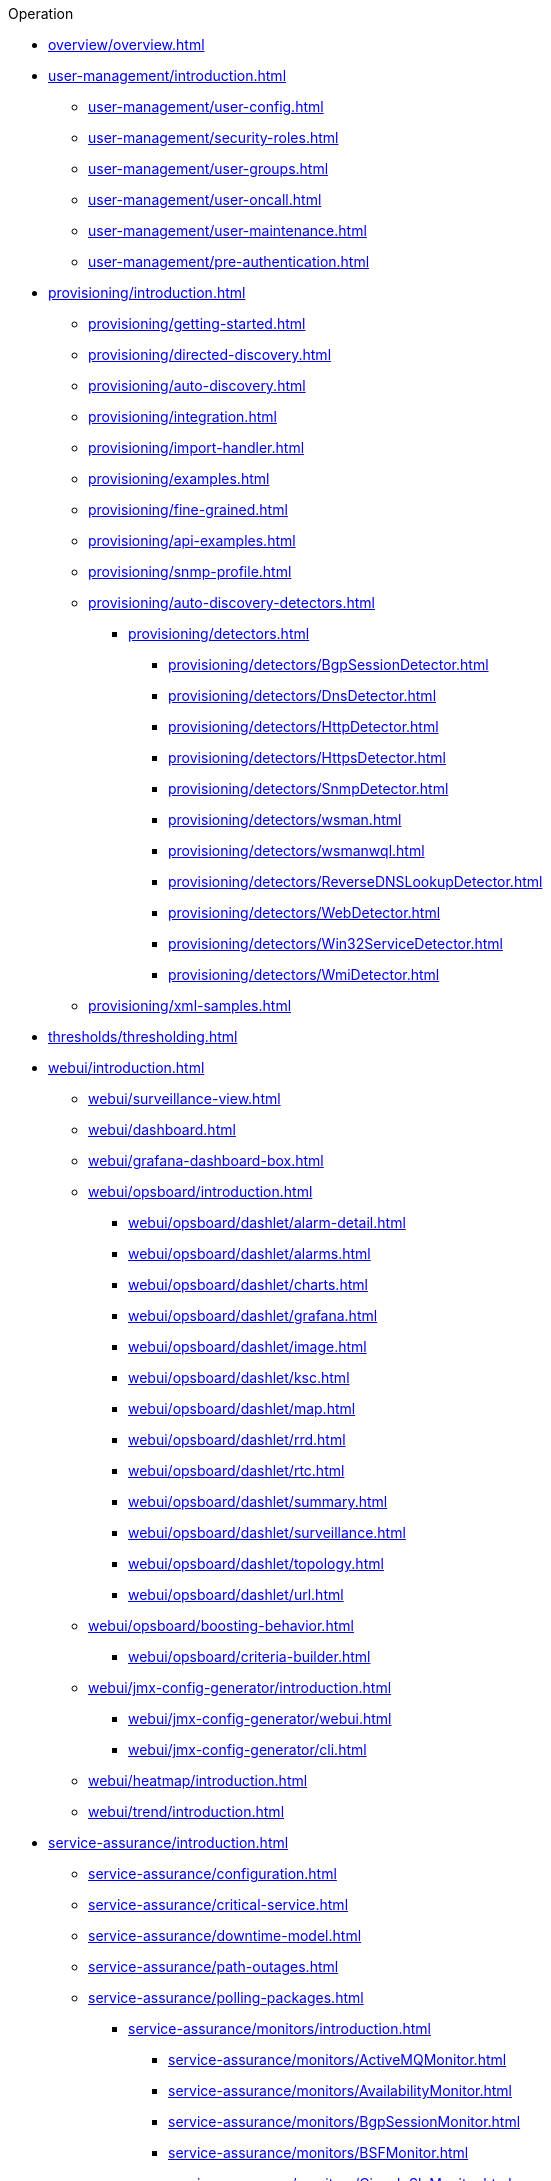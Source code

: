 .Operation
* xref:overview/overview.adoc[]

* xref:user-management/introduction.adoc[]
** xref:user-management/user-config.adoc[]
** xref:user-management/security-roles.adoc[]
** xref:user-management/user-groups.adoc[]
** xref:user-management/user-oncall.adoc[]
** xref:user-management/user-maintenance.adoc[]
** xref:user-management/pre-authentication.adoc[]

* xref:provisioning/introduction.adoc[]
** xref:provisioning/getting-started.adoc[]
** xref:provisioning/directed-discovery.adoc[]
** xref:provisioning/auto-discovery.adoc[]
** xref:provisioning/integration.adoc[]
** xref:provisioning/import-handler.adoc[]
** xref:provisioning/examples.adoc[]
** xref:provisioning/fine-grained.adoc[]
** xref:provisioning/api-examples.adoc[]
** xref:provisioning/snmp-profile.adoc[]
** xref:provisioning/auto-discovery-detectors.adoc[]
*** xref:provisioning/detectors.adoc[]
**** xref:provisioning/detectors/BgpSessionDetector.adoc[]
**** xref:provisioning/detectors/DnsDetector.adoc[]
**** xref:provisioning/detectors/HttpDetector.adoc[]
**** xref:provisioning/detectors/HttpsDetector.adoc[]
**** xref:provisioning/detectors/SnmpDetector.adoc[]
**** xref:provisioning/detectors/wsman.adoc[]
**** xref:provisioning/detectors/wsmanwql.adoc[]
**** xref:provisioning/detectors/ReverseDNSLookupDetector.adoc[]
**** xref:provisioning/detectors/WebDetector.adoc[]
**** xref:provisioning/detectors/Win32ServiceDetector.adoc[]
**** xref:provisioning/detectors/WmiDetector.adoc[]
** xref:provisioning/xml-samples.adoc[]

* xref:thresholds/thresholding.adoc[]

* xref:webui/introduction.adoc[]
** xref:webui/surveillance-view.adoc[]
** xref:webui/dashboard.adoc[]
** xref:webui/grafana-dashboard-box.adoc[]
** xref:webui/opsboard/introduction.adoc[]
*** xref:webui/opsboard/dashlet/alarm-detail.adoc[]
*** xref:webui/opsboard/dashlet/alarms.adoc[]
*** xref:webui/opsboard/dashlet/charts.adoc[]
*** xref:webui/opsboard/dashlet/grafana.adoc[]
*** xref:webui/opsboard/dashlet/image.adoc[]
*** xref:webui/opsboard/dashlet/ksc.adoc[]
*** xref:webui/opsboard/dashlet/map.adoc[]
*** xref:webui/opsboard/dashlet/rrd.adoc[]
*** xref:webui/opsboard/dashlet/rtc.adoc[]
*** xref:webui/opsboard/dashlet/summary.adoc[]
*** xref:webui/opsboard/dashlet/surveillance.adoc[]
*** xref:webui/opsboard/dashlet/topology.adoc[]
*** xref:webui/opsboard/dashlet/url.adoc[]
** xref:webui/opsboard/boosting-behavior.adoc[]
*** xref:webui/opsboard/criteria-builder.adoc[]
** xref:webui/jmx-config-generator/introduction.adoc[]
*** xref:webui/jmx-config-generator/webui.adoc[]
*** xref:webui/jmx-config-generator/cli.adoc[]
** xref:webui/heatmap/introduction.adoc[]
** xref:webui/trend/introduction.adoc[]


* xref:service-assurance/introduction.adoc[]
** xref:service-assurance/configuration.adoc[]
** xref:service-assurance/critical-service.adoc[]
** xref:service-assurance/downtime-model.adoc[]
** xref:service-assurance/path-outages.adoc[]
** xref:service-assurance/polling-packages.adoc[]
*** xref:service-assurance/monitors/introduction.adoc[]
**** xref:service-assurance/monitors/ActiveMQMonitor.adoc[]
**** xref:service-assurance/monitors/AvailabilityMonitor.adoc[]
**** xref:service-assurance/monitors/BgpSessionMonitor.adoc[]
**** xref:service-assurance/monitors/BSFMonitor.adoc[]
**** xref:service-assurance/monitors/CiscoIpSlaMonitor.adoc[]
**** xref:service-assurance/monitors/CiscoPingMibMonitor.adoc[]
**** xref:service-assurance/monitors/CitrixMonitor.adoc[]
**** xref:service-assurance/monitors/DhcpMonitor.adoc[]
**** xref:service-assurance/monitors/DiskUsageMonitor.adoc[]
**** xref:service-assurance/monitors/DnsMonitor.adoc[]
**** xref:service-assurance/monitors/DNSResolutionMonitor.adoc[]
**** xref:service-assurance/monitors/FtpMonitor.adoc[]
**** xref:service-assurance/monitors/HostResourceSwRunMonitor.adoc[]
**** xref:service-assurance/monitors/HttpMonitor.adoc[]
**** xref:service-assurance/monitors/HttpPostMonitor.adoc[]
**** xref:service-assurance/monitors/HttpsMonitor.adoc[]
**** xref:service-assurance/monitors/IcmpMonitor.adoc[]
**** xref:service-assurance/monitors/ImapMonitor.adoc[]
**** xref:service-assurance/monitors/ImapsMonitor.adoc[]
**** xref:service-assurance/monitors/JCifsMonitor.adoc[]
**** xref:service-assurance/monitors/JDBCMonitor.adoc[]
**** xref:service-assurance/monitors/JDBCQueryMonitor.adoc[]
**** xref:service-assurance/monitors/JDBCStoredProcedureMonitor.adoc[]
**** xref:service-assurance/monitors/JmxMonitor.adoc[]
**** xref:service-assurance/monitors/JolokiaBeanMonitor.adoc[]
**** xref:service-assurance/monitors/LdapMonitor.adoc[]
**** xref:service-assurance/monitors/LdapsMonitor.adoc[]
**** xref:service-assurance/monitors/MailTransportMonitor.adoc[]
**** xref:service-assurance/monitors/MemcachedMonitor.adoc[]
**** xref:service-assurance/monitors/NetScalerGroupHealthMonitor.adoc[]
**** xref:service-assurance/monitors/NrpeMonitor.adoc[]
**** xref:service-assurance/monitors/NtpMonitor.adoc[]
**** xref:service-assurance/monitors/OmsaStorageMonitor.adoc[]
**** xref:service-assurance/monitors/OpenManageChassisMonitor.adoc[]
**** xref:service-assurance/monitors/PageSequenceMonitor.adoc[]
**** xref:service-assurance/monitors/PercMonitor.adoc[]
**** xref:service-assurance/monitors/Pop3Monitor.adoc[]
**** xref:service-assurance/monitors/PrTableMonitor.adoc[]
**** xref:service-assurance/monitors/RadiusAuthMonitor.adoc[]
**** xref:service-assurance/monitors/SmbMonitor.adoc[]
**** xref:service-assurance/monitors/SmtpMonitor.adoc[]
**** xref:service-assurance/monitors/SnmpMonitor.adoc[]
**** xref:service-assurance/monitors/SshMonitor.adoc[]
**** xref:service-assurance/monitors/StrafePingMonitor.adoc[]
**** xref:service-assurance/monitors/SystemExecuteMonitor.adoc[]
**** xref:service-assurance/monitors/TcpMonitor.adoc[]
**** xref:service-assurance/monitors/VmwareCimMonitor.adoc[]
**** xref:service-assurance/monitors/VmwareMonitor.adoc[]
**** xref:service-assurance/monitors/WebMonitor.adoc[]
**** xref:service-assurance/monitors/Win32ServiceMonitor.adoc[]
**** xref:service-assurance/monitors/WsManMonitor.adoc[]
**** xref:service-assurance/monitors/XmpMonitor.adoc[]
** xref:application-perspective-monitoring/application-perspective-monitoring.adoc[]

* xref:performance-data-collection/introduction.adoc[]
** xref:performance-data-collection/collection-packages.adoc[]
** xref:performance-data-collection/collectd/configuration.adoc[]
** xref:performance-data-collection/collectors/collectors.adoc[]
*** xref:performance-data-collection/collectors/snmp/SnmpCollector.adoc[]
*** xref:performance-data-collection/collectors/jmx.adoc[]
*** xref:performance-data-collection/collectors/http.adoc[]
*** xref:performance-data-collection/collectors/jdbc.adoc[]
*** xref:performance-data-collection/collectors/nsclient.adoc[]
*** xref:performance-data-collection/collectors/prometheus.adoc[]
*** xref:performance-data-collection/collectors/tca.adoc[]
*** xref:performance-data-collection/collectors/vmware.adoc[]
*** xref:performance-data-collection/collectors/vmware-cim.adoc[]
*** xref:performance-data-collection/collectors/wmi.adoc[]
*** xref:performance-data-collection/collectors/wsman.adoc[]
*** xref:performance-data-collection/collectors/xml.adoc[]
*** xref:performance-data-collection/collectors/xmp.adoc[]
** xref:performance-data-collection/collectd/collect-admin.adoc[]
*** xref:performance-data-collection/shell/introduction.adoc[]
**** xref:performance-data-collection/shell/adhoc-collection.adoc[]
**** xref:performance-data-collection/shell/measurements.adoc[]
**** xref:performance-data-collection/shell/stress-testing.adoc[]

* xref:events/anatomy-events.adoc[]
** xref:events/event-sources.adoc[]
*** xref:events/sources/snmp-traps.adoc[]
*** xref:events/sources/syslog.adoc[]
*** xref:events/sources/rest.adoc[]
*** xref:events/sources/xml-tcp.adoc[]
*** xref:events/sources/eif-adapter.adoc[]
*** xref:events/sources/tl1.adoc[]
*** xref:events/sources/sink-api.adoc[]
** xref:events/eventbus.adoc[]
** xref:events/event-configuration.adoc[]
** xref:events/event-translator.adoc[]

* xref:alarms/introduction.adoc[]
** xref:alarms/alarmd.adoc[]
** xref:alarms/configuring-alarms.adoc[]
** xref:alarms/alarm-notes.adoc[]
** xref:alarms/alarm-sound-flash.adoc[]
** xref:alarms/history.adoc[]

* xref:notifications/introduction.adoc[]
** xref:notifications/getting-started.adoc[]
** xref:notifications/concepts.adoc[]
** xref:notifications/bonus-strategies.adoc[]
*** xref:notifications/strategies/mattermost.adoc[]
*** xref:notifications/strategies/slack.adoc[]

* xref:bsm/introduction.adoc[]
** xref:bsm/business-service-hierarchy.adoc[]
** xref:bsm/operational-status.adoc[]
** xref:bsm/root-cause-impact-analysis.adoc[]
** xref:bsm/simulation-mode.adoc[]
** xref:bsm/share-bsm-view.adoc[]
** xref:bsm/change-icons.adoc[]
** xref:bsm/business-service-definition.adoc[]
** xref:bsm/edges.adoc[]
** xref:bsm/map-functions.adoc[]
** xref:bsm/reduce-functions.adoc[]
** xref:bsm/bsmd.adoc[]

* xref:topology/topology.adoc[]
* xref:asset-topology/graphml-asset-topology-provider.adoc[]
* xref:database-reports/database.adoc[]

* xref:enlinkd/introduction.adoc[]
** xref:enlinkd/layer-2-discovery.adoc[]
*** xref:enlinkd/layer-2/lldp-discovery.adoc[]
*** xref:enlinkd/layer-2/cdp-discovery.adoc[]
*** xref:enlinkd/layer-2/bridge-discovery.adoc[]
** xref:enlinkd/layer-3-discovery.adoc[]
*** xref:enlinkd/layer-3/ospf-discovery.adoc[]
*** xref:enlinkd/layer-3/is-is-discovery.adoc[]

* xref:operation/introduction.adoc[]
** xref:operation/ssl/ssl.adoc[]
** xref:operation/request-logging.adoc[]
** xref:operation/geocoder.adoc[]

** xref:operation/config-tester.adoc[]
** xref:operation/newts/introduction.adoc[]
*** xref:operation/newts/configuration.adoc[]
*** xref:operation/newts/cassandra-jmx.adoc[]
*** xref:operation/newts/cassandra-newts-jmx.adoc[]
*** xref:operation/newts/newts-repository-converter.adoc[]

** xref:operation/timeseries/introduction.adoc[]
*** xref:operation/timeseries/configuration.adoc[]
** xref:operation/daemon-config-files/introduction.adoc[]
** xref:operation/daemon-config-files/eventd.adoc[]
** xref:operation/daemon-config-files/notifd.adoc[]
** xref:operation/daemon-config-files/pollerd.adoc[]
** xref:operation/daemon-config-files/snmppoller.adoc[]
** xref:operation/daemon-config-files/syslogd.adoc[]
** xref:operation/daemon-config-files/trapd.adoc[]

* xref:system-properties/introduction.adoc[]
** xref:system-properties/system-proxies.adoc[]

* xref:ticketing/introduction.adoc[]
** xref:ticketing/jira.adoc[]
** xref:ticketing/remedy.adoc[]
** xref:ticketing/tsrm.adoc[]

* xref:rmi.adoc[]
* xref:workarounds/snmp.adoc[]
* xref:ifttt/ifttt-integration.adoc[]
* xref:dnsresolver/introduction.adoc[]

* xref:telemetryd/introduction.adoc[]
** xref:telemetryd/listener/introduction.adoc[]
*** xref:telemetryd/listener/tcp.adoc[]
*** xref:telemetryd/listener/udp.adoc[]
** xref:telemetryd/protocols/bmp.adoc[]
** xref:telemetryd/protocols/ipfix.adoc[]
** xref:telemetryd/protocols/jti.adoc[]
** xref:telemetryd/protocols/netflow5.adoc[]
** xref:telemetryd/protocols/netflow9.adoc[]
** xref:telemetryd/protocols/nxos.adoc[]
** xref:telemetryd/protocols/sflow.adoc[]
** xref:telemetryd/protocols/graphite.adoc[]
** xref:telemetryd/protocols/openconfig.adoc[]

* xref:elasticsearch/introduction.adoc[]
** xref:elasticsearch/features/introduction.adoc[]
** xref:elasticsearch/features/event-forwarder-mapping.adoc[]
*** xref:elasticsearch/features/event-forwarder-mapping-table.adoc[]
** xref:elasticsearch/features/flows.adoc[]
** xref:elasticsearch/features/situation-feedback.adoc[]
** xref:elasticsearch/features/alarm-history.adoc[]

* xref:flows/introduction.adoc[]
** xref:flows/setup.adoc[]
** xref:flows/classification-engine.adoc[]
** xref:flows/aggregation.adoc[]

* xref:kafka-producer/kafka-producer.adoc[]
** xref:kafka-producer/enable-kafka.adoc[]
** xref:kafka-producer/configure-kafka.adoc[]
** xref:kafka-producer/shell-commands.adoc[]

* xref:alarm-correlation/situation-feedback.adoc[]
* xref:meta-data.adoc[]
* xref:snmp-poller/concepts.adoc[]


* xref:admin/introduction.adoc[]
** xref:admin/restart.adoc[]
